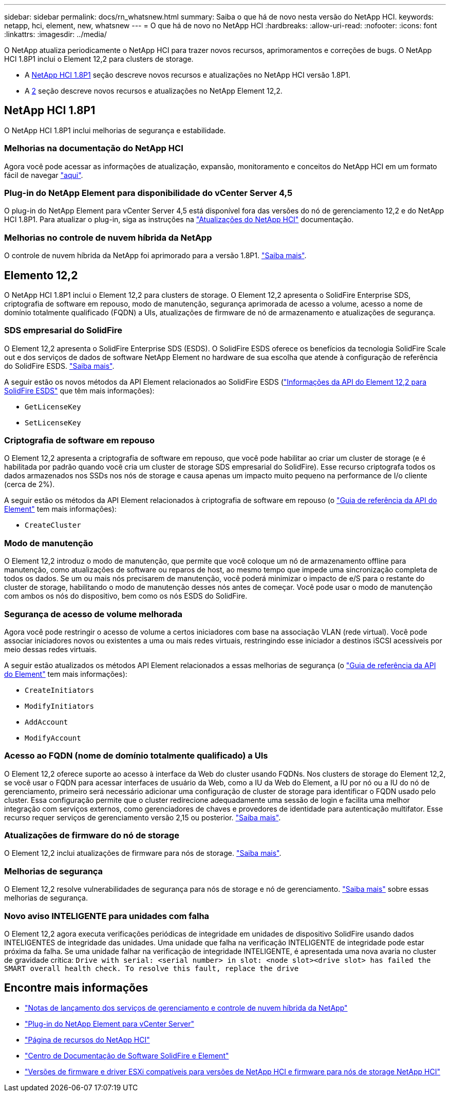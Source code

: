 ---
sidebar: sidebar 
permalink: docs/rn_whatsnew.html 
summary: Saiba o que há de novo nesta versão do NetApp HCI. 
keywords: netapp, hci, element, new, whatsnew 
---
= O que há de novo no NetApp HCI
:hardbreaks:
:allow-uri-read: 
:nofooter: 
:icons: font
:linkattrs: 
:imagesdir: ../media/


[role="lead"]
O NetApp atualiza periodicamente o NetApp HCI para trazer novos recursos, aprimoramentos e correções de bugs. O NetApp HCI 1.8P1 inclui o Element 12,2 para clusters de storage.

* A <<NetApp HCI 1.8P1>> seção descreve novos recursos e atualizações no NetApp HCI versão 1.8P1.
* A <<Elemento 12,2>> seção descreve novos recursos e atualizações no NetApp Element 12,2.




== NetApp HCI 1.8P1

O NetApp HCI 1.8P1 inclui melhorias de segurança e estabilidade.



=== Melhorias na documentação do NetApp HCI

Agora você pode acessar as informações de atualização, expansão, monitoramento e conceitos do NetApp HCI em um formato fácil de navegar link:index.html["aqui"^].



=== Plug-in do NetApp Element para disponibilidade do vCenter Server 4,5

O plug-in do NetApp Element para vCenter Server 4,5 está disponível fora das versões do nó de gerenciamento 12,2 e do NetApp HCI 1.8P1. Para atualizar o plug-in, siga as instruções na link:concept_hci_upgrade_overview.html["Atualizações do NetApp HCI"] documentação.



=== Melhorias no controle de nuvem híbrida da NetApp

O controle de nuvem híbrida da NetApp foi aprimorado para a versão 1.8P1. https://kb.netapp.com/Advice_and_Troubleshooting/Data_Storage_Software/Management_services_for_Element_Software_and_NetApp_HCI/Management_Services_Release_Notes["Saiba mais"^].



== Elemento 12,2

O NetApp HCI 1.8P1 inclui o Element 12,2 para clusters de storage. O Element 12,2 apresenta o SolidFire Enterprise SDS, criptografia de software em repouso, modo de manutenção, segurança aprimorada de acesso a volume, acesso a nome de domínio totalmente qualificado (FQDN) a UIs, atualizações de firmware de nó de armazenamento e atualizações de segurança.



=== SDS empresarial do SolidFire

O Element 12,2 apresenta o SolidFire Enterprise SDS (ESDS). O SolidFire ESDS oferece os benefícios da tecnologia SolidFire Scale out e dos serviços de dados de software NetApp Element no hardware de sua escolha que atende à configuração de referência do SolidFire ESDS. http://docs.netapp.com/sfe-122/index.jsp?topic=%2Fcom.netapp.doc.sfe-sds-ig%2FGUID-F1BDD19F-AF33-4CDE-B67F-C5E17D4E6DE9.html["Saiba mais"^].

A seguir estão os novos métodos da API Element relacionados ao SolidFire ESDS (http://docs.netapp.com/sfe-122/index.jsp?topic=%2Fcom.netapp.doc.sfe-sds-ug%2FGUID-4D335B61-6B68-4B81-AD6E-BCA1E7ABACD5.html["Informações da API do Element 12,2 para SolidFire ESDS"^] que têm mais informações):

* `GetLicenseKey`
* `SetLicenseKey`




=== Criptografia de software em repouso

O Element 12,2 apresenta a criptografia de software em repouso, que você pode habilitar ao criar um cluster de storage (e é habilitada por padrão quando você cria um cluster de storage SDS empresarial do SolidFire). Esse recurso criptografa todos os dados armazenados nos SSDs nos nós de storage e causa apenas um impacto muito pequeno na performance de I/o cliente (cerca de 2%).

A seguir estão os métodos da API Element relacionados à criptografia de software em repouso (o http://docs.netapp.com/sfe-122/topic/com.netapp.doc.sfe-api/home.html["Guia de referência da API do Element"^] tem mais informações):

* `CreateCluster`




=== Modo de manutenção

O Element 12,2 introduz o modo de manutenção, que permite que você coloque um nó de armazenamento offline para manutenção, como atualizações de software ou reparos de host, ao mesmo tempo que impede uma sincronização completa de todos os dados. Se um ou mais nós precisarem de manutenção, você poderá minimizar o impacto de e/S para o restante do cluster de storage, habilitando o modo de manutenção desses nós antes de começar. Você pode usar o modo de manutenção com ambos os nós do dispositivo, bem como os nós ESDS do SolidFire.



=== Segurança de acesso de volume melhorada

Agora você pode restringir o acesso de volume a certos iniciadores com base na associação VLAN (rede virtual). Você pode associar iniciadores novos ou existentes a uma ou mais redes virtuais, restringindo esse iniciador a destinos iSCSI acessíveis por meio dessas redes virtuais.

A seguir estão atualizados os métodos API Element relacionados a essas melhorias de segurança (o http://docs.netapp.com/sfe-122/topic/com.netapp.doc.sfe-api/home.html["Guia de referência da API do Element"^] tem mais informações):

* `CreateInitiators`
* `ModifyInitiators`
* `AddAccount`
* `ModifyAccount`




=== Acesso ao FQDN (nome de domínio totalmente qualificado) a UIs

O Element 12,2 oferece suporte ao acesso à interface da Web do cluster usando FQDNs. Nos clusters de storage do Element 12,2, se você usar o FQDN para acessar interfaces de usuário da Web, como a IU da Web do Element, a IU por nó ou a IU do nó de gerenciamento, primeiro será necessário adicionar uma configuração de cluster de storage para identificar o FQDN usado pelo cluster. Essa configuração permite que o cluster redirecione adequadamente uma sessão de login e facilita uma melhor integração com serviços externos, como gerenciadores de chaves e provedores de identidade para autenticação multifator. Esse recurso requer serviços de gerenciamento versão 2,15 ou posterior. link:task_nde_access_ui_fqdn.html["Saiba mais"].



=== Atualizações de firmware do nó de storage

O Element 12,2 inclui atualizações de firmware para nós de storage. link:rn_relatedrn.html["Saiba mais"].



=== Melhorias de segurança

O Element 12,2 resolve vulnerabilidades de segurança para nós de storage e nó de gerenciamento. http://security.netapp.com/["Saiba mais"^] sobre essas melhorias de segurança.



=== Novo aviso INTELIGENTE para unidades com falha

O Element 12,2 agora executa verificações periódicas de integridade em unidades de dispositivo SolidFire usando dados INTELIGENTES de integridade das unidades. Uma unidade que falha na verificação INTELIGENTE de integridade pode estar próxima da falha. Se uma unidade falhar na verificação de integridade INTELIGENTE, é apresentada uma nova avaria no cluster de gravidade crítica: `Drive with serial: <serial number> in slot: <node slot><drive slot> has failed the SMART overall health check. To resolve this fault, replace the drive`

[discrete]
== Encontre mais informações

* https://kb.netapp.com/Advice_and_Troubleshooting/Data_Storage_Software/Management_services_for_Element_Software_and_NetApp_HCI/Management_Services_Release_Notes["Notas de lançamento dos serviços de gerenciamento e controle de nuvem híbrida da NetApp"^]
* https://docs.netapp.com/us-en/vcp/index.html["Plug-in do NetApp Element para vCenter Server"^]
* https://www.netapp.com/us/documentation/hci.aspx["Página de recursos do NetApp HCI"^]
* http://docs.netapp.com/sfe-122/index.jsp["Centro de Documentação de Software SolidFire e Element"^]
* link:firmware_driver_versions.html["Versões de firmware e driver ESXi compatíveis para versões de NetApp HCI e firmware para nós de storage NetApp HCI"]

